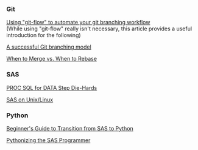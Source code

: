 *** Git
:PROPERTIES:
:CUSTOM_ID: git
:END:
[[https://jeffkreeftmeijer.com/git-flow/][Using "git-flow" to automate your git branching workflow]] \\
(While using "git-flow" really isn't necessary, this article provides a useful introduction for the following)

[[https://nvie.com/posts/a-successful-git-branching-model/][A successful Git branching model]]

[[https://www.derekgourlay.com/blog/git-when-to-merge-vs-when-to-rebase/][When to Merge vs. When to Rebase]]

*** SAS
:PROPERTIES:
:CUSTOM_ID: sas
:END:
[[http://wiki.cfrc.illinois.edu/codebooks/ad121.pdf][PROC SQL for DATA Step Die-Hards]]

[[http://wiki.cfrc.illinois.edu/documents/Tips_SASonLinux_editing.pdf][SAS on Unix/Linux]]

*** Python
:PROPERTIES:
:CUSTOM_ID: python
:END:
[[https://towardsdatascience.com/beginners-guide-to-transition-from-sas-to-python-fcd17438a7a6][Beginner's Guide to Transition from SAS to Python]]

[[http://wiki.cfrc.illinois.edu/codebooks/PythonizingSasProgrammer.pdf][Pythonizing the SAS Programmer]]
